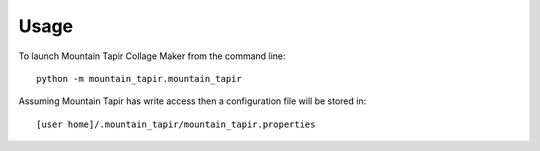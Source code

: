 =====
Usage
=====

To launch Mountain Tapir Collage Maker from the command line::

    python -m mountain_tapir.mountain_tapir

Assuming Mountain Tapir has write access then a configuration file will be stored in::

    [user home]/.mountain_tapir/mountain_tapir.properties
